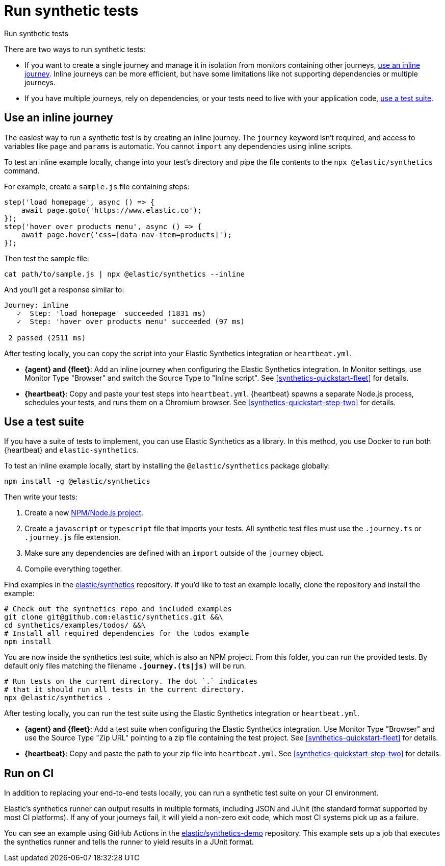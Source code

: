 [[synthetic-run-tests]]
= Run synthetic tests

++++
<titleabbrev>Run synthetic tests</titleabbrev>
++++

There are two ways to run synthetic tests:

* If you want to create a single journey and manage it in isolation from monitors containing other journeys,
<<synthetics-inline-journey,use an inline journey>>.
Inline journeys can be more efficient, but have some limitations like not supporting dependencies or multiple journeys.
* If you have multiple journeys, rely on dependencies, or your tests need to live with your
application code, <<synthetics-test-suite,use a test suite>>.

[discrete]
[[synthetics-inline-journey]]
== Use an inline journey

The easiest way to run a synthetic test is by creating an inline journey.
The `journey` keyword isn't required, and access to variables like `page` and `params` is automatic.
You cannot `import` any dependencies using inline scripts.

To test an inline example locally, change into your test's directory
and pipe the file contents to the `npx @elastic/synthetics` command.

For example, create a `sample.js` file containing steps:

[source,js]
----
step('load homepage', async () => {
    await page.goto('https://www.elastic.co');
});
step('hover over products menu', async () => {
    await page.hover('css=[data-nav-item=products]');
});
----

Then test the sample file:

[source,sh]
----
cat path/to/sample.js | npx @elastic/synthetics --inline
----

And you'll get a response similar to:

[source,sh]
----
Journey: inline
   ✓  Step: 'load homepage' succeeded (1831 ms)
   ✓  Step: 'hover over products menu' succeeded (97 ms)

 2 passed (2511 ms)
----

After testing locally, you can copy the script into your
Elastic Synthetics integration or `heartbeat.yml`.

* **{agent} and {fleet}**: Add an inline journey when configuring the Elastic Synthetics integration.
In Monitor settings, use Monitor Type "Browser" and switch the Source Type to "Inline script".
See <<synthetics-quickstart-fleet>> for details.
* **{heartbeat}**: Copy and paste your test steps into `heartbeat.yml`.
{heartbeat} spawns a separate Node.js process, schedules your tests, and runs them on a Chromium browser.
See <<synthetics-quickstart-step-two>> for details.

[discrete]
[[synthetics-test-suite]]
== Use a test suite

If you have a suite of tests to implement, you can use Elastic Synthetics as a library.
In this method, you use Docker to run both {heartbeat} and `elastic-synthetics`.

To test an inline example locally, start by installing the `@elastic/synthetics` package globally:

[source,sh]
----
npm install -g @elastic/synthetics
----

Then write your tests:

. Create a new https://docs.npmjs.com/cli/v7/commands/npm-init[NPM/Node.js project].
. Create a `javascript` or `typescript` file that imports your tests.
All synthetic test files must use the `.journey.ts` or `.journey.js` file extension.
. Make sure any dependencies are defined with an `import` outside of the `journey` object.
. Compile everything together.

Find examples in the https://github.com/elastic/synthetics[elastic/synthetics] repository.
If you'd like to test an example locally, clone the repository and install the example:

[source,sh]
----
# Check out the synthetics repo and included examples
git clone git@github.com:elastic/synthetics.git &&\
cd synthetics/examples/todos/ &&\
# Install all required dependencies for the todos example
npm install
----

You are now inside the synthetics test suite, which is also an NPM project.
From this folder, you can run the provided tests.
By default only files matching the filename `*.journey.(ts|js)*` will be run.

[source,sh]
----
# Run tests on the current directory. The dot `.` indicates
# that it should run all tests in the current directory.
npx @elastic/synthetics .
----

After testing locally, you can run the test suite using the
Elastic Synthetics integration or `heartbeat.yml`.

* **{agent} and {fleet}**: Add a test suite when configuring the Elastic Synthetics integration.
Use Monitor Type "Browser" and use the Source Type "Zip URL" pointing to a zip file containing the test project.
See <<synthetics-quickstart-fleet>> for details.
* **{heartbeat}**: Copy and paste the path to your zip file into `heartbeat.yml`.
See <<synthetics-quickstart-step-two>> for details.

[discrete]
[[synthetics-ci]]
== Run on CI

In addition to replacing your end-to-end tests locally, you can run a synthetic test suite on your CI environment.

Elastic's synthetics runner can output results in multiple formats, including JSON and JUnit
(the standard format supported by most CI platforms).
If any of your journeys fail, it will yield a non-zero exit code, which most CI systems pick up as a failure. 

You can see an example using GitHub Actions in the
https://github.com/elastic/synthetics-demo/blob/main/.github/workflows/run-synthetics.yml[elastic/synthetics-demo] repository.
This example sets up a job that executes the synthetics runner and tells the runner to yield results in a JUnit format.